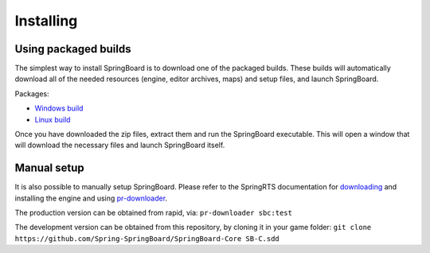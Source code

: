 .. _installing:

Installing
==========

Using packaged builds
---------------------

The simplest way to install SpringBoard is to download one of the packaged builds. These builds will automatically download all of the needed resources (engine, editor archives, maps) and setup files, and launch SpringBoard.

Packages:

- `Windows build <https://drive.google.com/file/d/0B9FQjbVMFgL2WUYtVUJIRXpkY3M/view?usp=sharing>`_

- `Linux build <https://drive.google.com/file/d/0B9FQjbVMFgL2aE9lTElTQWVHUjg/view?usp=sharing>`_

Once you have downloaded the zip files, extract them and run the SpringBoard executable. This will open a window that will download the necessary files and launch SpringBoard itself.

Manual setup
------------

It is also possible to manually setup SpringBoard. Please refer to the SpringRTS documentation for `downloading <https://springrts.com/wiki/Download>`_ and installing the engine and using `pr-downloader <https://springrts.com/wiki/Pr-downloader>`_.

The production version can be obtained from rapid, via:
``pr-downloader sbc:test``

The development version can be obtained from this repository, by cloning it in your game folder:
``git clone https://github.com/Spring-SpringBoard/SpringBoard-Core SB-C.sdd``

